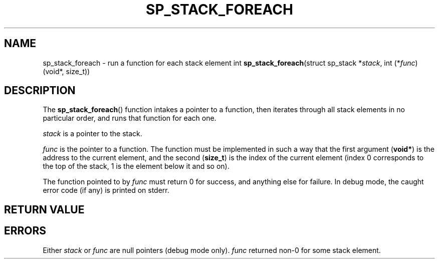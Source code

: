 .\"M stack
.TH SP_STACK_FOREACH 3 DATE "libstaple-VERSION"
.SH NAME
sp_stack_foreach \- run a function for each stack element
.\". MAN_SYNOPSIS_BEGIN
int
.BR sp_stack_foreach "(struct sp_stack"
.RI * stack ,
int
.RI (* func ")(void*, size_t))"
.\". MAN_SYNOPSIS_END
.SH DESCRIPTION
The
.BR sp_stack_foreach ()
function intakes a pointer to a function, then iterates through all stack
elements in no particular order, and runs that function for each one.
.P
.I stack
is a pointer to the stack.
.P
.I func
is the pointer to a function. The function must be implemented in such
a way that the first argument
.RB ( void* )
is the address to the current element, and the second
.RB ( size_t )
is the index of the current element (index 0 corresponds to the top of the
stack, 1 is the element below it and so on).
.P
The function pointed to by
.I func
must return 0 for success, and anything else for failure. In debug mode, the
caught error code (if any) is printed on stderr.
.SH RETURN VALUE
.\". MAN_RETVAL_0_OR_CODE sp_stack_foreach
.SH ERRORS
.\". MAN_SHALL_FAIL_IF sp_stack_foreach
.\". MAN_ERRCODE SP_EINVAL
Either
.IR stack " or " func
are null pointers (debug mode only).
.\". MAN_ERRCODE SP_ECALLBK
.I func
returned non-0 for some stack element.
.\". MAN_CONFORMING_TO
